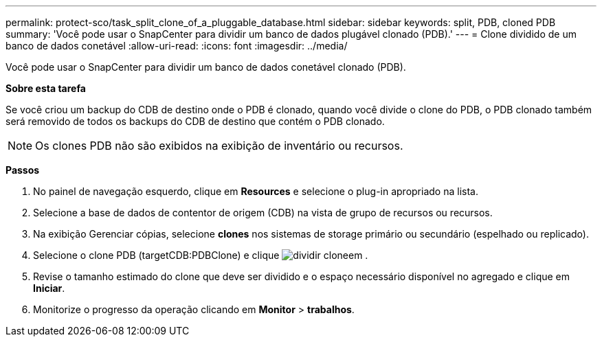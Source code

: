 ---
permalink: protect-sco/task_split_clone_of_a_pluggable_database.html 
sidebar: sidebar 
keywords: split, PDB, cloned PDB 
summary: 'Você pode usar o SnapCenter para dividir um banco de dados plugável clonado (PDB).' 
---
= Clone dividido de um banco de dados conetável
:allow-uri-read: 
:icons: font
:imagesdir: ../media/


[role="lead"]
Você pode usar o SnapCenter para dividir um banco de dados conetável clonado (PDB).

*Sobre esta tarefa*

Se você criou um backup do CDB de destino onde o PDB é clonado, quando você divide o clone do PDB, o PDB clonado também será removido de todos os backups do CDB de destino que contém o PDB clonado.


NOTE: Os clones PDB não são exibidos na exibição de inventário ou recursos.

*Passos*

. No painel de navegação esquerdo, clique em *Resources* e selecione o plug-in apropriado na lista.
. Selecione a base de dados de contentor de origem (CDB) na vista de grupo de recursos ou recursos.
. Na exibição Gerenciar cópias, selecione *clones* nos sistemas de storage primário ou secundário (espelhado ou replicado).
. Selecione o clone PDB (targetCDB:PDBClone) e clique image:../media/split_cone.gif["dividir clone"]em .
. Revise o tamanho estimado do clone que deve ser dividido e o espaço necessário disponível no agregado e clique em *Iniciar*.
. Monitorize o progresso da operação clicando em *Monitor* > *trabalhos*.

